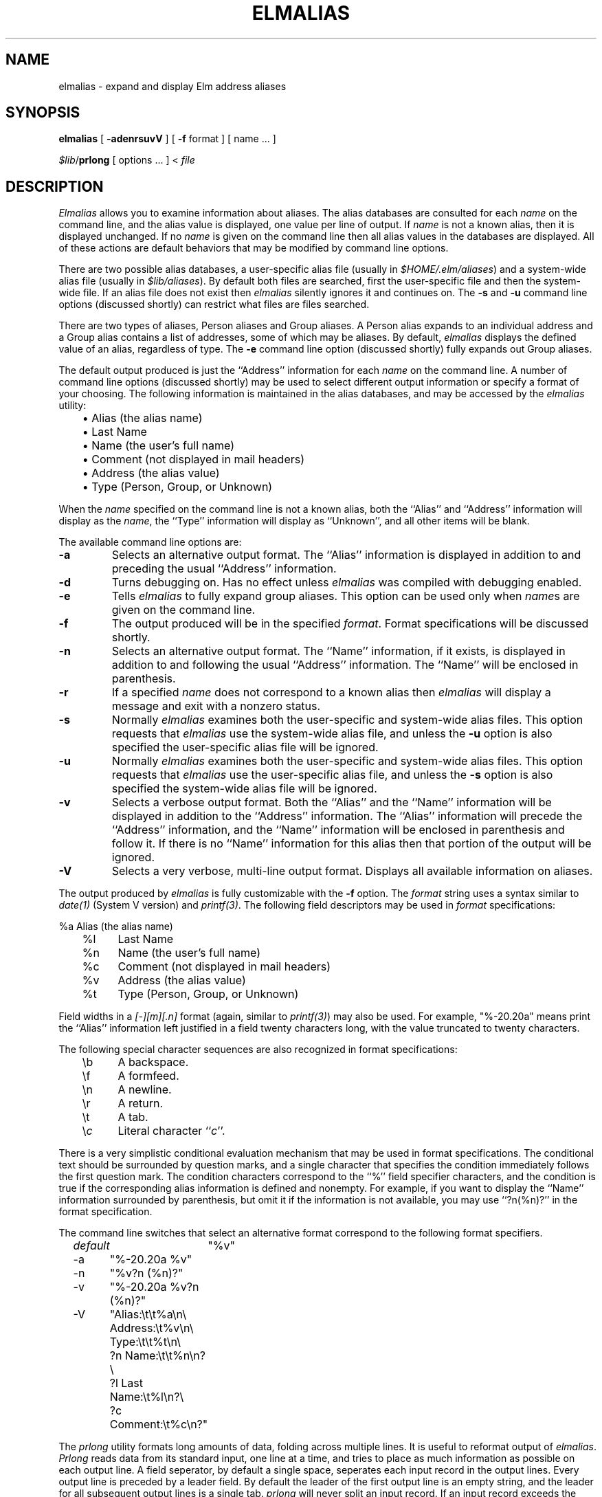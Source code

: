 .if n \{\
.	ds ct "
.\}
.if t \{\
.	ds ct \\(co
.\}
.TH ELMALIAS 1L "Elm Version 2.5" "USENET Community Trust"
.SH NAME
elmalias - expand and display Elm address aliases
.SH SYNOPSIS
.B elmalias
[
.B \-adenrsuvV
] [
.B \-f
format ] [ name  ... ]
.sp
\fI$lib\fP/\fBprlong\fP
[ options ... ] < \f2file\fP
.SH DESCRIPTION
.I Elmalias
allows you to examine information about aliases.  The alias databases
are consulted for each
.I name
on the command line, and the alias value is displayed, one value per
line of output.  If
.I name
is not a known alias, then it is displayed unchanged.  If no
.I name
is given on the command line then all alias values in the databases
are displayed.  All of these actions are default behaviors that may
be modified by command line options.
.P
There are two possible alias databases, a user-specific alias file
(usually in
.IR $HOME/.elm/aliases )
and a system-wide alias file (usually in
.IR $lib/aliases ).
By default both files are searched, first the user-specific file and
then the system-wide file.  If an alias file does not exist then
.I elmalias
silently ignores it and continues on.  The
.B \-s
and
.B \-u
command line options (discussed shortly) can restrict what files are
files searched.
.P
There are two types of aliases, Person aliases and Group aliases.  A
Person alias expands to an individual address and a Group alias contains
a list of addresses, some of which may be aliases.  By default,
.I elmalias
displays the defined value of an alias, regardless of type.  The
.B \-e
command line option (discussed shortly) fully expands out Group aliases.
.P
The default output produced is just the ``Address'' information for
each
.I name
on the command line.  A number of command line options (discussed
shortly) may be used to select different output information or specify
a format of your choosing.  The following information is maintained
in the alias databases, and may be accessed by the
.I elmalias
utility:
.nf

	\(bu Alias (the alias name)
	\(bu Last Name
	\(bu Name (the user's full name)
	\(bu Comment (not displayed in mail headers)
	\(bu Address (the alias value)
	\(bu Type (Person, Group, or Unknown)

.fi
.P
When the
.I name
specified on the command line is not a known alias, both the ``Alias''
and ``Address'' information will display as the
.IR name ,
the ``Type'' information will display as ``Unknown'', and all other items
will be blank.
.P
The available command line options are:
.P
.\"
.\"
.\"
.IP \fB\-a\fP
Selects an alternative output format.  The ``Alias'' information is
displayed in addition to and preceding the usual ``Address'' information.
.\"
.\"
.\"
.IP \fB\-d\fP
Turns debugging on. Has no effect unless
.I elmalias
was compiled with debugging enabled.
.\"
.\"
.\"
.IP \fB\-e\fP
Tells
.I elmalias
to fully expand group aliases.  This option can be used only when
.IR name s
are given on the command line.
.\"
.\"
.\"
.IP \fB\-f\fP
The output produced will be in the specified
.IR format .
Format specifications will be discussed shortly.
.\"
.\"
.\"
.IP \fB\-n\fP
Selects an alternative output format.  The ``Name'' information, if
it exists, is displayed in addition to and following the usual
``Address'' information.  The ``Name'' will be enclosed in parenthesis.
.\"
.\"
.\"
.IP \fB\-r\fP
If a specified
.I name
does not correspond to a known alias then
.I elmalias
will display a message and exit with a nonzero status.
.\"
.\"
.\"
.IP \fB\-s\fP
Normally
.I elmalias
examines both the user-specific and system-wide alias files.  This option
requests that
.I elmalias
use the system-wide alias file, and unless the
.B \-u
option is also specified the user-specific alias file will be ignored.
.\"
.\"
.\"
.IP \fB\-u\fP
Normally
.I elmalias
examines both the user-specific and system-wide alias files.  This option
requests that
.I elmalias
use the user-specific alias file, and unless the
.B \-s
option is also specified the system-wide alias file will be ignored.
.\"
.\"
.\"
.\"
.\"
.\"
.IP \fB\-v\fP
Selects a verbose output format.  Both the ``Alias'' and the ``Name''
information will be displayed in addition to the ``Address'' information.
The ``Alias'' information will precede the ``Address'' information,
and the ``Name'' information will be enclosed in parenthesis and follow it.
If there is no ``Name'' information for this alias then that portion of the
output will be ignored.
.\"
.\"
.\"
.IP \fB\-V\fP
Selects a very verbose, multi-line output format.  Displays all available
information on aliases.
.\"
.\"
.\"
.P
The output produced by
.I elmalias
is fully customizable with the
.B \-f
option.  The
.I format
string uses a syntax similar to
.I date(1)
(System V version) and
.IR printf(3) .
The following field descriptors may be used in
.I format
specifications:
.nf

	%a	Alias (the alias name)
	%l	Last Name
	%n	Name (the user's full name)
	%c	Comment (not displayed in mail headers)
	%v	Address (the alias value)
	%t	Type (Person, Group, or Unknown)

.fi
Field widths in a
.I [-][m][.n]
format (again, similar to
.IR printf(3) )
may also be used.  For example, "%-20.20a" means print the ``Alias''
information left justified in a field twenty characters long, with
the value truncated to twenty characters.
.P
The following special character sequences are also recognized in
format specifications:
.nf

	\\b	A backspace.
	\\f	A formfeed.
	\\n	A newline.
	\\r	A return.
	\\t	A tab.
	\\\fIc\fP	Literal character ``\fIc\fP''.

.fi
There is a very simplistic conditional evaluation mechanism that may
be used in format specifications.  The conditional text should be
surrounded by question marks, and a single character that specifies
the condition immediately follows the first question mark.  The
condition characters correspond to the ``%'' field specifier characters,
and the condition is true if the corresponding alias information is
defined and nonempty.  For example, if you want to display the ``Name''
information surrounded by parenthesis, but omit it if the information
is not available, you may use ``?n(%n)?'' in the format specification.
.P
The command line switches that select an alternative format correspond
to the following format specifiers.
.nf

	\fIdefault\fP	"%v"
	\-a	"%-20.20a %v"
	\-n	"%v?n (%n)?"
	\-v	"%-20.20a %v?n (%n)?"
	\-V	"Alias:\\t\\t%a\\n\\
		  Address:\\t%v\\n\\
		  Type:\\t\\t%t\\n\\
		?n  Name:\\t\\t%n\\n?\\
		?l  Last Name:\\t%l\\n?\\
		?c  Comment:\\t%c\\n?"

.fi
.\"
.\"
.\"
.P
The
.I prlong
utility formats long amounts of data, folding across multiple lines.
It is useful to reformat output of
.IR elmalias .
.I Prlong
reads data from its standard input, one line at a time, and tries to
place as much information as possible on each output line.  A field
seperator, by default a single space, seperates each input record in
the output lines.  Every output line is preceded by a leader field.
By default the leader of the first output line is an empty string,
and the leader for all subsequent output lines is a single tab.
.I prlong
will never split an input record.  If an input record exceeds the
maximum output line length, it will appear unmodified on an output
line all by itself.
.P
The
following options may be used to modify the
.I prlong
behavior.
.IP "\fB\-w\fP \fIwidth\fP" 12
Constrains output lines to
.I width
columns in length (not counting an appended newline character).  The
default is 78 columns.  The width calculation assumes that tabstops
occur every eight spaces.
.IP "\fB\-f\fP \fIstring\fP" 12
Seperates each input record with the indicated
.I string
when displayed to the output.  The default is a single space.
.IP "\fB\-1\fP \fIstring\fP" 12
Specifies the leader
.I string
used for the first line of output.  (This option is the digit ``one''.)
The default is an empty string.
.IP "\fB\-l\fP \fIstring\fP" 12
Specifies the leader
.I string
for all subsequent lines of output.  (This option is a lower-case
``ell''.) The default is a single tab.
.SH EXAMPLES
.P
Consider an
.I aliases.text
file that contains:
.nf
.ft CW

	friends = List of Friends = tom, dick, harry
	tom = Tom Smith = sleepy!tom
	dick = Dick Jones = dopey!dick
	harry = = grumpy!harry

.ft R
.fi
Below are shown some example commands and the output produced.
.nf
.ft CW

	$ \fIelmalias friends\fP
	tom,dick,harry
.sp 0.2v
	$ \fIelmalias mike\fP
	mike
.sp 0.2v
	$ \fIelmalias -r mike\fP
	elmalias: "mike" is not a known alias
.sp 0.2v
	$ \fIelmalias -n friends\fP
	tom,dick,harry (List of Friends)
.sp 0.2v
	$ \fIelmalias -a friends\fP
	friends              tom,dick,harry
.sp 0.2v
	$ \fIelmalias -V friends\fP
	Alias:          friends
	  Address:      tom,dick,harry
	  Type:         Group
	  Name:         List of Friends
	  Last Name:    List of Friends
.sp 0.2v
	$ \fIelmalias -e friends\fP
	tom@sleepy.acme.com
	dick@dopey.acme.com
	harry@grumpy.acme.com
.sp 0.2v
	$ \fIelmalias -ve friends\fP
	tom                  tom@sleepy.acme.com (Tom Smith)
	dick                 dick@dopey.acme.com (Dick Jones)
	harry                harry@grumpy.acme.com
.sp 0.2v
	$ \fIelmalias -f "alias %a is \\"%v\\" ?n(%n)?" -e friends\fP
	alias tom is "tom@sleepy.acme.com" (Tom Smith)
	alias dick is "dick@dopey.acme.com" (Dick Jones)
	alias harry is "harry@grumpy.acme.com" 
.sp 0.2v
	$ \fIelmalias -en friends | /usr/lib/elm/prlong -w40\fP
	tom@sleepy.acme.com (Tom Smith) 
	        dick@dopey.acme.com (Dick Jones) 
	        harry@grumpy.acme.com
.sp 0.2v
	$ \fIelmalias -en friends | /usr/lib/elm/prlong -1 "To: " -f ", " -w40\fP
	To: tom@sleepy.acme.com (Tom Smith), 
	        dick@dopey.acme.com (Dick Jones), 
	        harry@grumpy.acme.com

.ft R
.fi
.RE
.P
The
.IR checkalias (1L)
and
.IR listalias (1L)
scripts distributed with the Elm package provide further examples
of the
.I elmalias
and
.I prlong
utilities.
.SH AUTHOR
Elm Development Group
.SH SEE ALSO
checkalias(1L),
elm(1L),
listalias(1L),
newalias(1L)
.SH BUGS
There is no centralized, comprehensive interface to the Elm 2.4 alias
system, so every program in the Elm suite that uses aliases implements
its own interfaces.  It's possible for inconsistencies to creep in
between what
.I elmalias
says and what some Elm utility does.  If you find an inconsistency
please report it to us!
.P
Boy, there sure are a lot of command line switches in this thing.
.P
Note that the precedence of aliases is user file then system
file.  This means that a user can 'overload' an alias by having
one defined in the system file also defined in theirs.  This
shouldn't turn out to be a problem, but is something for
the system administrator to keep in mind when creating the
system alias file.
.SH BUG REPORTS TO
Bill Pemberton  flash@virginia.edu
.SH COPYRIGHTS
\fB\*(ct\fRCopyright 1993-1995 by The USENET Community Trust
